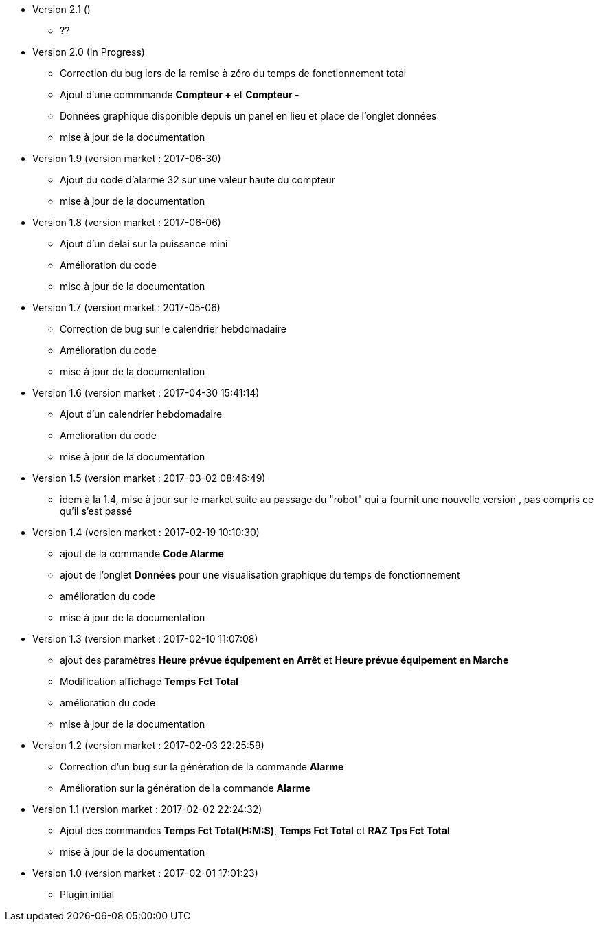 * Version 2.1 ()		
** ??

* Version 2.0 (In Progress)		
** Correction du bug lors de la remise à zéro	du temps de fonctionnement total
** Ajout d'une commmande *Compteur +* et *Compteur -*
** Données graphique disponible depuis un panel en lieu et place de l'onglet données
** mise à jour de la documentation

* Version 1.9 (version market : 2017-06-30)		
** Ajout du code d'alarme 32 sur une valeur haute du compteur
** mise à jour de la documentation

* Version 1.8 (version market : 2017-06-06)		
** Ajout d'un delai sur la puissance mini
** Amélioration du code
** mise à jour de la documentation

* Version 1.7 (version market : 2017-05-06)		
** Correction de bug sur le calendrier hebdomadaire
** Amélioration du code
** mise à jour de la documentation

* Version 1.6 (version market : 2017-04-30 15:41:14)		
** Ajout d'un calendrier hebdomadaire
** Amélioration du code
** mise à jour de la documentation

* Version 1.5 (version market : 2017-03-02 08:46:49)		
** idem à la 1.4, mise à jour sur le market suite au passage du "robot" qui a fournit une nouvelle version , pas compris ce qu'il s'est passé

* Version 1.4 (version market : 2017-02-19 10:10:30)
** ajout de la commande *Code Alarme*
** ajout de l'onglet *Données* pour une visualisation graphique du temps de fonctionnement
** amélioration du code
** mise à jour de la documentation

* Version 1.3 (version market : 2017-02-10 11:07:08)
** ajout des paramètres *Heure prévue équipement en Arrêt* et *Heure prévue équipement en Marche*
** Modification affichage *Temps Fct Total*
** amélioration du code
** mise à jour de la documentation

* Version 1.2 (version market : 2017-02-03 22:25:59)
** Correction d'un bug sur la génération de la commande *Alarme* 
** Amélioration sur la génération de la commande *Alarme* 

* Version 1.1 (version market : 2017-02-02 22:24:32)
** Ajout des commandes *Temps Fct Total(H:M:S)*, *Temps Fct Total* et *RAZ Tps Fct Total* 
** mise à jour de la documentation


* Version 1.0 (version market : 2017-02-01 17:01:23)
** Plugin initial

